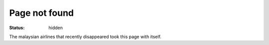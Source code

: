Page not found
##############

:status: hidden

The malaysian airlines that recently disappeared took this page with itself.
